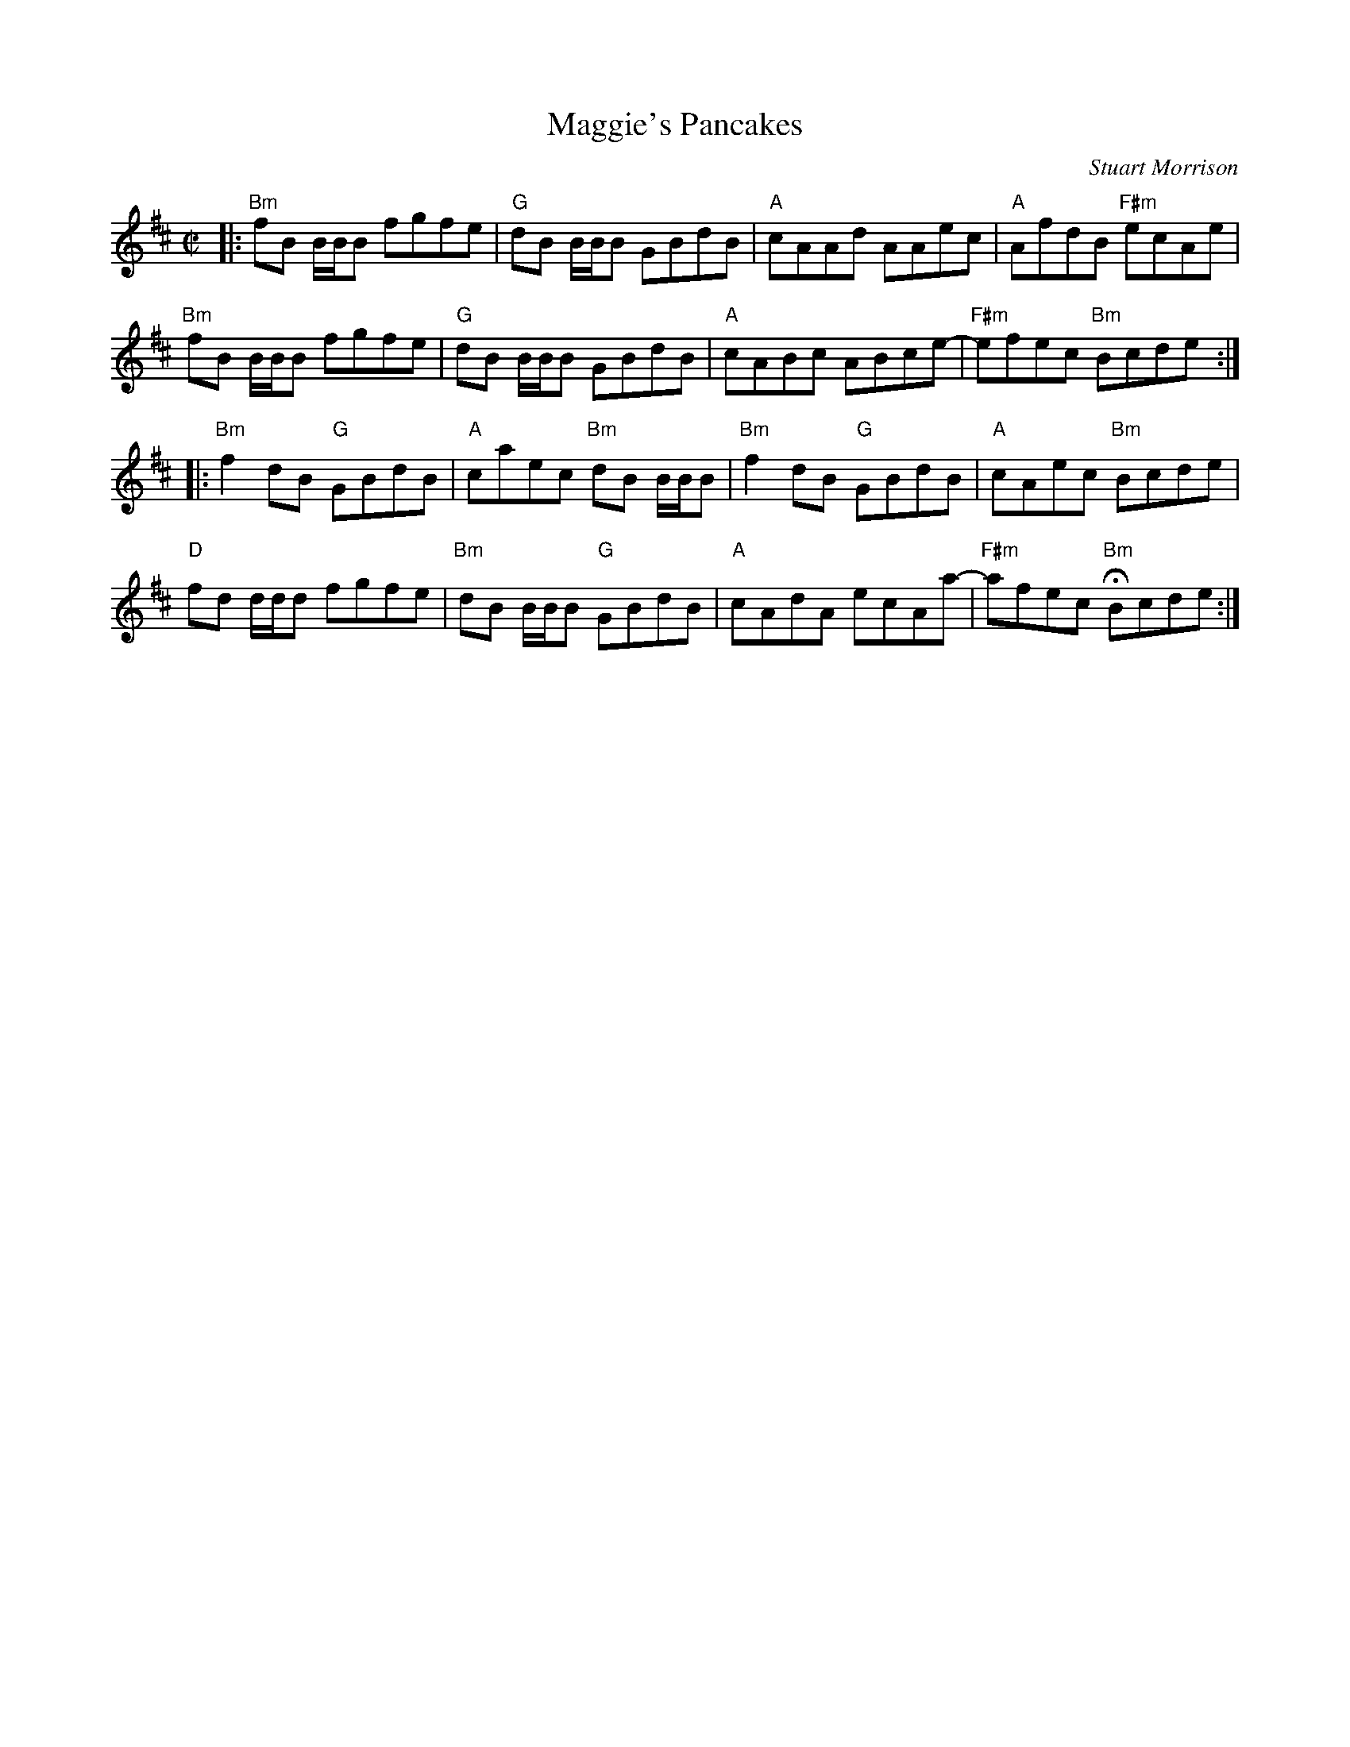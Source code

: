 X: 1
T: Maggie's Pancakes
C: Stuart Morrison
R: reel
Z: 2013 John Chambers <jc:trillian.mit.edu>
S: PDF image from Lance Ramshaw
S: page from Concord Slow Scottish Session collection
N: "Presented by H.Cassel, BHSFS 8/03 Chds B. BcO."
M: C|
L: 1/8
K: Bm
|:\
"Bm"fB B/B/B fgfe | "G"dB B/B/B GBdB | "A"cAAd AAec | "A"AfdB "F#m"ecAe |
"Bm"fB B/B/B fgfe | "G"dB B/B/B GBdB | "A"cABc ABce- | "F#m"efec "Bm"Bcde :|
|:\
"Bm"f2dB "G"GBdB | "A"caec "Bm"dB B/B/B | "Bm"f2dB "G"GBdB | "A"cAec "Bm"Bcde |
"D"fd d/d/d fgfe | "Bm"dB B/B/B "G"GBdB | "A"cAdA ecAa- | "F#m"afec "Bm"HBcde :|
